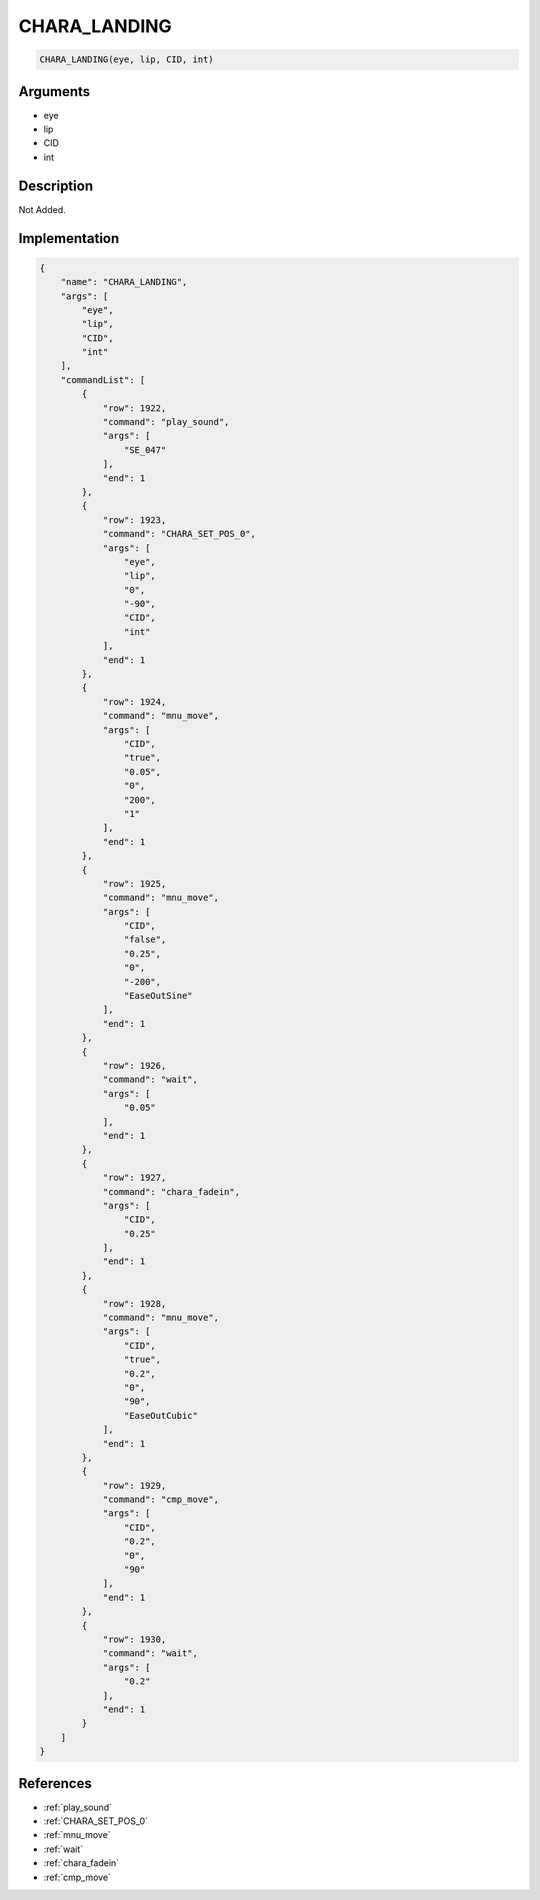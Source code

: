 .. _CHARA_LANDING:

CHARA_LANDING
========================

.. code-block:: text

	CHARA_LANDING(eye, lip, CID, int)


Arguments
------------

* eye
* lip
* CID
* int

Description
-------------

Not Added.

Implementation
-------------

.. code-block:: json

	{
	    "name": "CHARA_LANDING",
	    "args": [
	        "eye",
	        "lip",
	        "CID",
	        "int"
	    ],
	    "commandList": [
	        {
	            "row": 1922,
	            "command": "play_sound",
	            "args": [
	                "SE_047"
	            ],
	            "end": 1
	        },
	        {
	            "row": 1923,
	            "command": "CHARA_SET_POS_0",
	            "args": [
	                "eye",
	                "lip",
	                "0",
	                "-90",
	                "CID",
	                "int"
	            ],
	            "end": 1
	        },
	        {
	            "row": 1924,
	            "command": "mnu_move",
	            "args": [
	                "CID",
	                "true",
	                "0.05",
	                "0",
	                "200",
	                "1"
	            ],
	            "end": 1
	        },
	        {
	            "row": 1925,
	            "command": "mnu_move",
	            "args": [
	                "CID",
	                "false",
	                "0.25",
	                "0",
	                "-200",
	                "EaseOutSine"
	            ],
	            "end": 1
	        },
	        {
	            "row": 1926,
	            "command": "wait",
	            "args": [
	                "0.05"
	            ],
	            "end": 1
	        },
	        {
	            "row": 1927,
	            "command": "chara_fadein",
	            "args": [
	                "CID",
	                "0.25"
	            ],
	            "end": 1
	        },
	        {
	            "row": 1928,
	            "command": "mnu_move",
	            "args": [
	                "CID",
	                "true",
	                "0.2",
	                "0",
	                "90",
	                "EaseOutCubic"
	            ],
	            "end": 1
	        },
	        {
	            "row": 1929,
	            "command": "cmp_move",
	            "args": [
	                "CID",
	                "0.2",
	                "0",
	                "90"
	            ],
	            "end": 1
	        },
	        {
	            "row": 1930,
	            "command": "wait",
	            "args": [
	                "0.2"
	            ],
	            "end": 1
	        }
	    ]
	}

References
-------------
* :ref:`play_sound`
* :ref:`CHARA_SET_POS_0`
* :ref:`mnu_move`
* :ref:`wait`
* :ref:`chara_fadein`
* :ref:`cmp_move`
